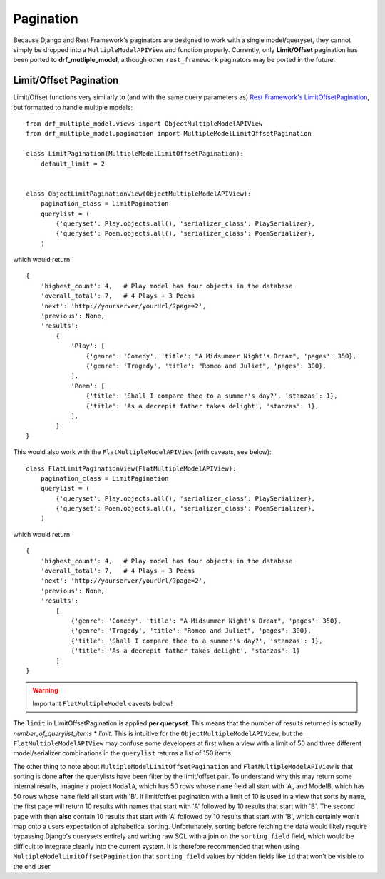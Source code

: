 ==========
Pagination
==========

Because Django and Rest Framework's paginators are designed to work with a single model/queryset, they cannot simply be dropped into a ``MultipleModelAPIView`` and function properly.  Currently, only **Limit/Offset** pagination has been ported to **drf_mutliple_model**, although other ``rest_framework`` paginators may be ported in the future.

.. _pagination:

Limit/Offset Pagination
=======================

Limit/Offset functions very similarly to (and with the same query parameters as) `Rest Framework's LimitOffsetPagination <(http://www.django-rest-framework.org/api-guide/pagination/#limitoffsetpagination)>`_, but formatted to handle multiple models::

    from drf_multiple_model.views import ObjectMultipleModelAPIView
    from drf_multiple_model.pagination import MultipleModelLimitOffsetPagination

    class LimitPagination(MultipleModelLimitOffsetPagination):
        default_limit = 2


    class ObjectLimitPaginationView(ObjectMultipleModelAPIView):
        pagination_class = LimitPagination
        querylist = (
            {'queryset': Play.objects.all(), 'serializer_class': PlaySerializer},
            {'queryset': Poem.objects.all(), 'serializer_class': PoemSerializer},
        )

which would return::

    {
        'highest_count': 4,   # Play model has four objects in the database
        'overall_total': 7,   # 4 Plays + 3 Poems
        'next': 'http://yourserver/yourUrl/?page=2',
        'previous': None,
        'results': 
            {
                'Play': [
                    {'genre': 'Comedy', 'title': "A Midsummer Night's Dream", 'pages': 350},
                    {'genre': 'Tragedy', 'title': "Romeo and Juliet", 'pages': 300},
                ],
                'Poem': [
                    {'title': 'Shall I compare thee to a summer's day?', 'stanzas': 1},
                    {'title': 'As a decrepit father takes delight', 'stanzas': 1},
                ],
            }
    }

This would also work with the ``FlatMultipleModelAPIView`` (with caveats, see below)::

    class FlatLimitPaginationView(FlatMultipleModelAPIView):
        pagination_class = LimitPagination
        querylist = (
            {'queryset': Play.objects.all(), 'serializer_class': PlaySerializer},
            {'queryset': Poem.objects.all(), 'serializer_class': PoemSerializer},
        )

which would return::

    {
        'highest_count': 4,   # Play model has four objects in the database
        'overall_total': 7,   # 4 Plays + 3 Poems
        'next': 'http://yourserver/yourUrl/?page=2',
        'previous': None,
        'results': 
            [
                {'genre': 'Comedy', 'title': "A Midsummer Night's Dream", 'pages': 350},
                {'genre': 'Tragedy', 'title': "Romeo and Juliet", 'pages': 300},
                {'title': 'Shall I compare thee to a summer's day?', 'stanzas': 1},
                {'title': 'As a decrepit father takes delight', 'stanzas': 1}
            ]
    }

.. warning::
   Important ``FlatMultipleModel`` caveats below!

The ``limit`` in LimitOffsetPagination is applied **per queryset**.  This means that the number of results returned is actually *number_of_querylist_items* * *limit*.  This is intuitive for the ``ObjectMultipleModelAPIView``, but the ``FlatMultipleModelAPIView`` may confuse some developers at first when a view with a limit of 50 and three different model/serializer combinations in the ``querylist`` returns a list of 150 items.

The other thing to note about ``MultipleModelLimitOffsetPagination`` and ``FlatMultipleModelAPIView`` is that sorting is done **after** the querylists have been filter by the limit/offset pair.  To understand why this may return some internal results, imagine a project ``ModalA``, which has 50 rows whose ``name`` field all start with 'A', and ModelB, which has 50 rows whose ``name`` field all start with 'B'.  If limit/offset pagination with a limit of 10 is used in a view that sorts by ``name``, the first page will return 10 results with names that start with 'A' followed by 10 results that start with 'B'.  The second page with then **also** contain 10 results that start with 'A' followed by 10 results that start with 'B', which certainly won't map onto a users expectation of alphabetical sorting.  Unfortunately, sorting before fetching the data would likely require bypassing Django's querysets entirely and writing raw SQL with a join on the ``sorting_field`` field, which would be difficult to integrate cleanly into the current system.  It is therefore recommended that when using ``MultipleModelLimitOffsetPagination`` that ``sorting_field`` values by hidden fields like ``id`` that won't be visible to the end user.
